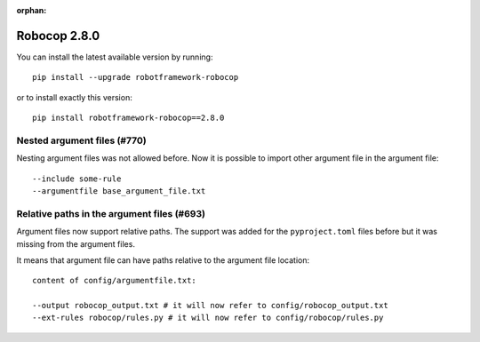 :orphan:

Robocop 2.8.0
================

You can install the latest available version by running::

    pip install --upgrade robotframework-robocop

or to install exactly this version::

    pip install robotframework-robocop==2.8.0


Nested argument files (#770)
---------------------------

Nesting argument files was not allowed before. Now it is possible to import other argument file in the argument file::

    --include some-rule
    --argumentfile base_argument_file.txt

Relative paths in the argument files (#693)
-----------------------------------------------

Argument files now support relative paths. The support was added for the ``pyproject.toml`` files before but it was
missing from the argument files.

It means that argument file can have paths relative to the argument file location::

    content of config/argumentfile.txt:

    --output robocop_output.txt # it will now refer to config/robocop_output.txt
    --ext-rules robocop/rules.py # it will now refer to config/robocop/rules.py

